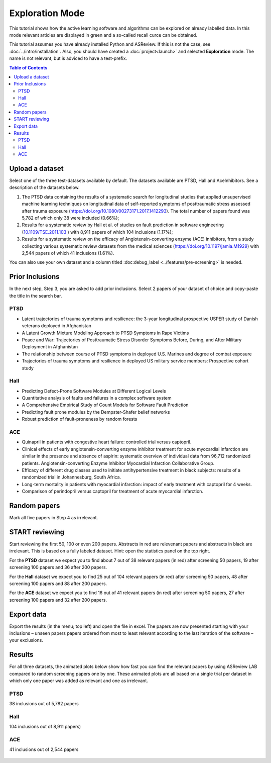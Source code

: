Exploration Mode
================

This tutorial shows how the active learning software and algorithms can be
explored on already labelled data. In this mode relevant articles are displayed
in green and a so-called recall curce can be obtained.

This tutorial assumes you have already installed Python and ASReview. If this
is not the case, see :doc:`../intro/installation`. Also, you should
have created a :doc:`project<launch>` and selected **Exploration** mode. The name is not
relevant, but is adviced to have a test-prefix.


.. contents:: Table of Contents


Upload a dataset
----------------

Select one of the three test-datasets available by default. The datasets
available are PTSD, Hall and AceInhibitors. See a description of the datasets
below.

1. The PTSD data containing the results of a systematic search for
   longitudinal studies that applied unsupervised machine learning
   techniques on longitudinal data of self-reported symptoms of
   posttraumatic stress assessed after trauma exposure
   (https://doi.org/10.1080/00273171.2017.1412293). The total number of
   papers found was 5,782 of which only 38 were included (0.66%);

2. Results for a systematic review by Hall et al. of studies on fault
   prediction in software engineering
   (`10.1109/TSE.2011.103 <https://doi.org/10.1109/TSE.2011.103>`__ )
   with 8,911 papers of which 104 inclusions (1.17%);

3. Results for a systematic review on the efficacy of
   Angiotensin-converting enzyme (ACE) inhibitors, from a study
   collecting various systematic review datasets from the medical
   sciences
   (`https://doi.org/10.1197/jamia.M1929 <https://doi.org/10.1197/jamia.M1929>`__)
   with 2,544 papers of which 41 inclusions (1.61%).


You can also use your own dataset and a column titled :doc:debug_label
<../features/pre-screening>` is needed. 

Prior Inclusions
----------------

In the next step, Step 3, you are asked to add prior inclusions. Select 2
papers of your dataset of choice and copy-paste the title in the search bar.

PTSD
~~~~

- Latent trajectories of trauma symptoms and resilience: the 3-year longitudinal prospective USPER study of Danish veterans deployed in Afghanistan
- A Latent Growth Mixture Modeling Approach to PTSD Symptoms in Rape Victims
- Peace and War: Trajectories of Posttraumatic Stress Disorder Symptoms Before, During, and After Military Deployment in Afghanistan
- The relationship between course of PTSD symptoms in deployed U.S. Marines and degree of combat exposure
- Trajectories of trauma symptoms and resilience in deployed US military service members: Prospective cohort study


Hall
~~~~

- Predicting Defect-Prone Software Modules at Different Logical Levels
- Quantitative analysis of faults and failures in a complex software system
- A Comprehensive Empirical Study of Count Models for Software Fault Prediction
- Predicting fault prone modules by the Dempster-Shafer belief networks
- Robust prediction of fault-proneness by random forests


ACE
~~~

- Quinapril in patients with congestive heart failure: controlled trial versus captopril.
- Clinical effects of early angiotensin-converting enzyme inhibitor treatment for acute myocardial infarction are similar in the presence and absence of aspirin: systematic overview of individual data from 96,712 randomized patients. Angiotensin-converting Enzyme Inhibitor Myocardial Infarction Collaborative Group.
- Efficacy of different drug classes used to initiate antihypertensive treatment in black subjects: results of a randomized trial in Johannesburg, South Africa.
- Long-term mortality in patients with myocardial infarction: impact of early treatment with captopril for 4 weeks.
- Comparison of perindopril versus captopril for treatment of acute myocardial infarction.


Random papers
-------------

Mark all five papers in Step 4 as irrelevant.

START reviewing
---------------

Start reviewing the first 50, 100 or even 200 papers. Abstracts in red are
relevenant papers and abstracts in black are irrelevant. This is based on a
fully labeled dataset. Hint: open the statistics panel on the top right.

For the **PTSD** dataset we expect you to find about 7 out of 38 relevant
papers (in red) after screening 50 papers, 19 after screening 100 papers
and 36 after 200 papers.

For the **Hall** dataset we expect you to find 25 out of 104 relevant
papers (in red) after screening 50 papers, 48 after screening 100 papers
and 88 after 200 papers.

For the **ACE** dataset we expect you to find 16 out of 41 relevant papers
(in red) after screening 50 papers, 27 after screening 100 papers and 32
after 200 papers.

Export data
-----------

Export the results (in the menu; top left) and open the file in excel.
The papers are now presented starting with your inclusions – unseen
papers papers ordered from most to least relevant according to the last
iteration of the software – your exclusions.

Results
-------

For all three datasets, the animated plots below show how fast you can find
the relevant papers by using ASReview LAB compared to random screening papers
one by one. These animated plots are all based on a single trial per dataset
in which only one paper was added as relevant and one as irrelevant.

PTSD
~~~~

38 inclusions out of 5,782 papers

.. figure:: ../../images/gifs/ptsd_recall_slow_1trial_fancy.gif
   :alt: Recall curve for the ptsd dataset

Hall
~~~~

104 inclusions out of 8,911 papers)

.. figure:: ../../images/gifs/software_recall_slow_1trial_fancy.gif
   :alt: Recall curve for the software dataset


ACE
~~~

41 inclusions out of 2,544 papers

.. figure:: ../../images/gifs/ace_recall_slow_1trial_fancy.gif
   :alt: Recall curve for the ACE dataset
